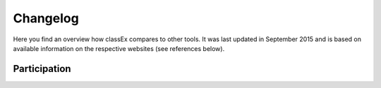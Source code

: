 Changelog
==========

Here you find an overview how classEx compares to other tools. It was last updated in September 2015 and is based on available information on the respective websites (see references below).

Participation
-------------

